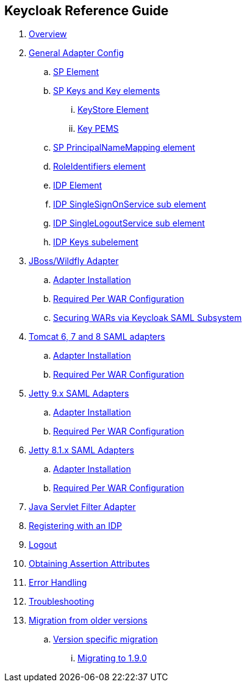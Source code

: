 == Keycloak Reference Guide

//. link:topics/templates/document-attributes.adoc[]
:imagesdir: images			

 . link:topics/saml_adapter_overview.adoc[Overview]
 . link:topics/saml_adapter-config.adoc[General Adapter Config]
 .. link:topics/saml_adapter_sp_element.adoc[SP Element]
 .. link:topics/saml_adapter_sp_keys.adoc[SP Keys and Key elements]
 ... link:topics/saml_adapter_keystore_element.adoc[KeyStore Element]
 ... link:topics/saml_adapter_key_pems.adoc[Key PEMS]
 .. link:topics/saml_adapter_sp_principalname_mapping_element.adoc[SP PrincipalNameMapping element]
 .. link:topics/saml_adapter_roleidentifiers_element.adoc[RoleIdentifiers element]
 .. link:topics/saml_adapter_idp_element.adoc[IDP Element]
 .. link:topics/saml_adapter_idp_singlesignonservice_subelement.adoc[IDP SingleSignOnService sub element]
 .. link:topics/saml_adapter_idp_singlelogoutservice_subelement.adoc[ IDP SingleLogoutService sub element]
 .. link:topics/saml_adapter_idp_keys_subelement.adoc[IDP Keys subelement]
 . link:topics/saml_adapter_jboss_adapter.adoc[JBoss/Wildfly Adapter]
 .. link:topics/saml_adapter_jboss_adapter_installation.adoc[Adapter Installation]
 .. link:topics/saml_adapter_required_per_war_configuration.adoc[Required Per WAR Configuration]
 .. link:topics/saml_adapter_securing_wars.adoc[Securing WARs via Keycloak SAML Subsystem]
 . link:topics/saml_adapter_tomcat_adapter.adoc[Tomcat 6, 7 and 8 SAML adapters]
 .. link:topics/saml_adapter_tomcat_adapter_installation.adoc[Adapter Installation]
 .. link:topics/saml_adapter_tomcat_adapter_per_war_config.adoc[Required Per WAR Configuration]
 . link:topics/saml_adapter_jetty9-adapter.adoc[Jetty 9.x SAML Adapters]
 .. link:topics/saml_adapter_jetty9_installation.adoc[Adapter Installation]
 .. link:topics/saml_adapter_jetty9_per_war_config.adoc[Required Per WAR Configuration]
 . link:topics/saml_adapter_jetty8-adapter.adoc[Jetty 8.1.x SAML Adapters]
 .. link:topics/saml_adapter_jetty8-installation.adoc[Adapter Installation]
 .. link:topics/saml_adapter_jetty8-per_war_config.adoc[Required Per WAR Configuration]
 . link:topics/saml_adapter_servlet-filter-adapter.adoc[Java Servlet Filter Adapter]
 . link:topics/saml_adapter_idp-registration.adoc[Registering with an IDP]
 . link:topics/saml_adapter_logout.adoc[Logout]
 . link:topics/saml_adapter_assertion-api.adoc[Obtaining Assertion Attributes]
 . link:topics/saml_adapter_error_handling.adoc[Error Handling] 
 . link:topics/saml_adapter_debugging.adoc[Troubleshooting]
 . link:topics/saml_adapter_MigrationFromOlderVersions.adoc[Migration from older versions]
 .. link:topics/saml_adapter_version_specific_migration.adoc[Version specific migration]
 ... link:topics/saml_adapter_migrating_1.9.0.adoc[Migrating to 1.9.0]



 

